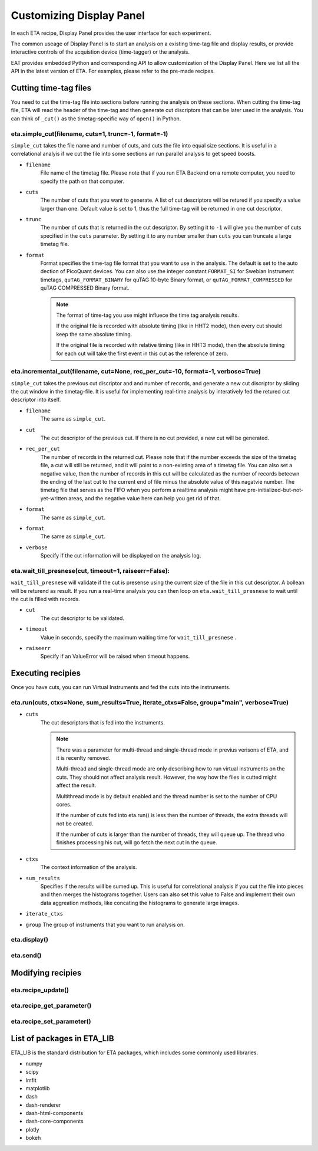 Customizing Display Panel
===============================

In each ETA recipe, Display Panel provides the user interface for each experiment. 

The common useage of Display Panel is to start an analysis on a existing time-tag file and display results, or provide interactive controls of the acquistion device (time-tagger) or the analysis.

EAT provides embedded Python and corresponding API to allow customization of the Display Panel. Here we list all the API in the latest version of ETA. For examples, please refer to the pre-made recipes.

Cutting time-tag files
------------------------------

You need to cut the time-tag file into sections before running the analysis on these sections. When cutting the time-tag file, ETA will read the header of the time-tag and then generate cut discriptors that can be later used in the analysis. You can think of ``_cut()`` as the timetag-specific way of ``open()`` in Python.  

eta.simple_cut(filename, cuts=1, trunc=-1, format=-1)
......

``simple_cut`` takes the file name and number of cuts, and cuts the file into equal size sections. It is useful in a correlational analyis if we cut the file into some sections an run parallel analysis to get speed boosts. 

- ``filename``
    File name of the timetag file. Please note that if you run ETA Backend on a remote computer, you need to specify the path on that computer.
    
- ``cuts``
    The number of cuts that you want to generate. A list of cut descriptors will be retured if you specify a value larger than one. Default value is set to 1, thus the full time-tag will be returned in one cut descriptor.
    
- ``trunc``
    The number of cuts that is returned in the cut descriptor. By setting it to ``-1`` will give you the number of cuts specified in the ``cuts`` parameter. By setting it to any number smaller than ``cuts`` you can truncate a large timetag file. 
    
- ``format``
    Format specifies the time-tag file format that you want to use in the analysis. The default is set to the auto dection of PicoQuant devices. You can also use the integer constant ``FORMAT_SI`` for Swebian Instrument timetags, ``quTAG_FORMAT_BINARY`` for quTAG 10-byte Binary format, or  ``quTAG_FORMAT_COMPRESSED`` for quTAG COMPRESSED Binary format. 
    
    .. note::
        The format of time-tag you use might influece the time tag analysis results.
        
        If the original file is recorded with absolute timing (like in HHT2 mode), then every cut should keep the same absolute timing. 

        If the original file is recorded with relative timing (like in HHT3 mode), then the absolute timing for each cut will take the first event in this cut as the reference of zero.


eta.incremental_cut(filename, cut=None, rec_per_cut=-10, format=-1, verbose=True)
......
``simple_cut`` takes the previous cut discriptor and and number of records, and generate a new cut discriptor by sliding the cut window in the timetag-file. It is useful for implementing real-time analysis by interatively fed the retured cut descriptor into itself.

- ``filename``
    The same as ``simple_cut``. 
    
- ``cut``
    The cut descriptor of the previous cut. If there is no cut provided, a new cut will be generated.

- ``rec_per_cut``
    The number of records in the returned cut. Please note that if the number exceeds the size of the timetag file, a cut will still be returned, and it will point to a non-existing area of a timetag file. 
    You can also set a negative value, then the number of records in this cut will be calculated as the number of records beteewn the ending of the last cut to the current end of file minus the absolute value of this nagatvie number. The timetag file that serves as the FIFO when you perform a realtime analysis might have pre-initialized-but-not-yet-written areas, and the negative value here can help you get rid of that.
    
- ``format``
    The same as ``simple_cut``.
    
- ``format``
    The same as ``simple_cut``.
    
- ``verbose``
    Specify if the cut information will be displayed on the analysis log.
    
eta.wait_till_presnese(cut, timeout=1, raiseerr=False):
......
``wait_till_presnese`` will validate if the cut is presense using the current size of the file in this cut descriptor. A bollean will be returend as result. If you run a real-time analysis you can then loop on ``eta.wait_till_presnese``  to wait until the cut is filled with records. 

- ``cut``
    The cut descriptor to be validated.

- ``timeout``
    Value in seconds, specify the maximum waiting time for ``wait_till_presnese`` .
    
- ``raiseerr``
    Specify if an ValueError will be raised when timeout happens.

Executing recipies
-----

Once you have cuts, you can run Virtual Instruments and fed the cuts into the instruments.

eta.run(cuts, ctxs=None, sum_results=True, iterate_ctxs=False, group="main", verbose=True)
......
- ``cuts``
    The cut descriptors that is fed into the instruments.
    
    .. note::
        There was a parameter for multi-thread and single-thread mode in previus verisons of ETA, and it is recenlty removed.
        
        Multi-thread and single-thread mode are only describing how to run virtual instruments on the cuts. They should not affect analysis result. However, the way how the files is cutted might affect the result.

        Multithread mode is by default enabled and the thread number is set to the number of CPU cores.

        If the number of cuts fed into eta.run() is less then the number of threads, the extra threads will not be created.

        If the number of cuts is larger than the number of threads, they will queue up. The thread who finishes processing his cut, will go fetch the next cut in the queue.
        
- ``ctxs``
    The context information of the analysis. 

- ``sum_results``
    Specifies if the results will be sumed up. This is useful for correlational analysis if you cut the file into pieces and then merges the histograms together. Users can also set this value to False and implement their own data aggreation methods, like concating the histograms to generate large images.

- ``iterate_ctxs``
    
- ``group``
  The group of instruments that you want to run analysis on.
  
eta.display()
......

eta.send()
......

Modifying recipies
------


eta.recipe_update()
......
eta.recipe_get_parameter()
......
eta.recipe_set_parameter()
......
List of packages in ETA_LIB
-----

ETA_LIB is the standard distribution for ETA packages, which includes some commonly used libraries.

- numpy
- scipy
- lmfit
- matplotlib
- dash
- dash-renderer 
- dash-html-components 
- dash-core-components
- plotly
- bokeh


